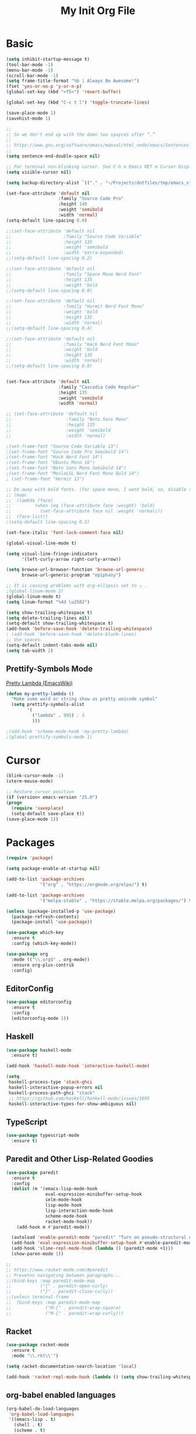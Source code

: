 #+TITLE: My Init Org File
#+STARTUP: content
#+PROPERTY: header-args :results none :exports none

* Basic

#+BEGIN_SRC emacs-lisp
(setq inhibit-startup-message t)
(tool-bar-mode -1)
(menu-bar-mode -1)
(scroll-bar-mode -1)
(setq frame-title-format "%b | Always Be Awesome!")
(fset 'yes-or-no-p 'y-or-n-p)
(global-set-key (kbd "<f5>") 'revert-buffer)

(global-set-key (kbd "C-c t l") 'toggle-truncate-lines)

(save-place-mode 1)
(savehist-mode 1)

;;
;; So we don't end up with the damn two spayces after “.”
;;
;; https://www.gnu.org/software/emacs/manual/html_node/emacs/Sentences.html
;;
(setq sentence-end-double-space nil)

;; For terminal non-blinking cursor. See C-h m Emacs RET m Cursor Display RET.
(setq visible-cursor nil)

(setq backup-directory-alist `(("." . "~/Projects/dotfiles/tmp/emacs_stuff")))

(set-face-attribute 'default nil
                    :family "Source Code Pro"
                    :height 140
                    :weight 'semibold
                    :width 'normal)
(setq-default line-spacing 0.0)

;;(set-face-attribute 'default nil
;;                    :family "Source Code Variable"
;;                    :height 135
;;                    :weight 'semibold
;;                    :width 'extra-expanded)
;;(setq-default line-spacing 0.2)

;;(set-face-attribute 'default nil
;;                    :family "Space Mono Nerd Font"
;;                    :height 135
;;                    :weight 'bold
;;(setq-default line-spacing 0.0)

;;(set-face-attribute 'default nil
;;                    :family "Hurmit Nerd Font Mono"
;;                    :weight 'bold
;;                    :height 135
;;                    :width 'normal)
;;(setq-default line-spacing 0.4)

;;(set-face-attribute 'default nil
;;                    :family "Hack Nerd Font Mono"
;;                    :weight 'bold
;;                    :height 135
;;                    :width 'normal)
;;(setq-default line-spacing 0.0)


(set-face-attribute 'default nil
                    :family "Cascadia Code Regular"
                    :height 135
                    :weight 'semibold
                    :width 'normal)

;; (set-face-attribute 'default nil
;;                     :family "Noto Sans Mono"
;;                     :height 135
;;                     :weight 'semibold
;;                     :width 'normal)

;(set-frame-font "Source Code Variable 13")
;(set-frame-font "Source Code Pro Semibold 14")
;(set-frame-font "Hack Nerd Font 14")
;(set-frame-font "Ubuntu Mono 16")
;(set-frame-font "Noto Sans Mono Semibold 14")
;(set-frame-font "MesloLGL Nerd Font Mono Bold 14")
; (set-frame-font "Hermit 13")

;; Do away with bold fonts. (for space mono, I want bold, so, disable this)
;; (mapc
;;  (lambda (face)
;;         (when (eq (face-attribute face :weight) 'bold)
;;           (set-face-attribute face nil :weight 'normal)))
;;  (face-list))
;(setq-default line-spacing 0.2)

(set-face-italic 'font-lock-comment-face nil)

(global-visual-line-mode t)

(setq visual-line-fringe-indicators
      '(left-curly-arrow right-curly-arrow))

(setq browse-url-browser-function 'browse-url-generic
      browse-url-generic-program "epiphany")

;; It is causing problems with org-ellipsis set to ⤵ .
;(global-linum-mode 2)
(global-linum-mode t)
(setq linum-format "%4d \u2502")

(setq show-trailing-whitespace t)
(setq delete-trailing-lines nil)
(setq-default show-trailing-whitespace t)
(add-hook 'before-save-hook 'delete-trailing-whitespace)
; (add-hook 'before-save-hook 'delete-blank-lines)
;; Use spaces.
(setq-default indent-tabs-mode nil)
(setq tab-width 2)
#+END_SRC

** Prettify-Symbols Mode
[[https://www.emacswiki.org/emacs/PrettyLambda#toc1][Pretty Lambda (EmacsWiki)]]

#+begin_src emacs-lisp
(defun my-pretty-lambda ()
  "Make some word or string show as pretty unicode symbol"
  (setq prettify-symbols-alist
        '(
          ("lambda" . 955) ; λ
          )))

;(add-hook 'scheme-mode-hook 'my-pretty-lambda)
;(global-prettify-symbols-mode 1)
#+end_src

* Cursor

#+BEGIN_SRC emacs-lisp
(blink-cursor-mode -1)
(xterm-mouse-mode)

;; Restore cursor position
(if (version< emacs-version "25.0")
(progn
  (require 'saveplace)
  (setq-default save-place t))
(save-place-mode 1))
#+END_SRC


* Packages

#+BEGIN_SRC emacs-lisp
(require 'package)

(setq package-enable-at-startup nil)

(add-to-list 'package-archives
             '("org" . "https://orgmode.org/elpa/") t)

(add-to-list 'package-archives
             '("melpa-stable" . "https://stable.melpa.org/packages/") t)

(unless (package-installed-p 'use-package)
  (package-refresh-contents)
  (package-install 'use-package))

(use-package which-key
  :ensure t
  :config (which-key-mode))

(use-package org
  :mode (("\\.org$" . org-mode))
  :ensure org-plus-contrib
  :config)

#+END_SRC


** EditorConfig
#+begin_src emacs-lisp
(use-package editorconfig
  :ensure t
  :config
  (editorconfig-mode 1))
#+end_src

** Haskell

#+BEGIN_SRC emacs-lisp
(use-package haskell-mode
  :ensure t)

(add-hook 'haskell-mode-hook 'interactive-haskell-mode)

(setq
 haskell-process-type 'stack-ghci
 haskell-interactive-popup-errors nil
 haskell-process-path-ghci "stack"
 ;; https://github.com/haskell/haskell-mode/issues/1695
 haskell-interactive-types-for-show-ambiguous nil)
#+END_SRC

** TypeScript
#+begin_src emacs-lisp
(use-package typescript-mode
  :ensure t)
#+end_src

** Paredit and Other Lisp-Related Goodies

#+BEGIN_SRC emacs-lisp
(use-package paredit
  :ensure t
  :config
  (dolist (m '(emacs-lisp-mode-hook
               eval-expression-minibuffer-setup-hook
               ielm-mode-hook
               lisp-mode-hook
               lisp-interaction-mode-hook
               scheme-mode-hook
               racket-mode-hook))
    (add-hook m #'paredit-mode))

  (autoload 'enable-paredit-mode "paredit" "Turn on pseudo-structural editing of Lisp code." t)
  (add-hook 'eval-expression-minibuffer-setup-hook #'enable-paredit-mode)
  (add-hook 'slime-repl-mode-hook (lambda () (paredit-mode +1)))
  (show-paren-mode 1))

;;
;; https://www.racket-mode.com/#paredit
;; Prevetns navigating between paragraphs...
;;(bind-keys :map paredit-mode-map
;;           ("{" . paredit-open-curly)
;;           ("}" . paredit-close-curly))
;;(unless terminal-frame
;;  (bind-keys :map paredit-mode-map
;;             ("M-[" . paredit-wrap-square)
;;             ("M-{" . paredit-wrap-curly)))

#+END_SRC


** Racket

#+begin_src emacs-lisp
(use-package racket-mode
  :ensure t
  :mode "\\.rkt\\'")

(setq racket-documentation-search-location 'local)

(add-hook 'racket-repl-mode-hook (lambda () (setq show-trailing-whitespace nil)))
#+end_src

** org-babel enabled languages

#+BEGIN_SRC emacs-lisp
(org-babel-do-load-languages
 'org-babel-load-languages
 '((emacs-lisp . t)
   (shell . t)
   (scheme . t)
   (ruby . t)
   (haskell . t)))

;; Ask (t) or don't ask (nil) for confirmation to evaluate?
(setq org-confirm-babel-evaluate nil)
#+END_SRC

** flyspell

#+BEGIN_SRC emacs-lisp
(use-package flyspell
  :ensure t)
#+END_SRC


** Geiser
#+begin_src emacs-lisp
(use-package geiser
  :ensure t
  :hook (scheme-mode . geiser-mode)
  :config
  (setq geiser-active-implementations '(chicken racket)))
#+end_src

** Key bindings

#+BEGIN_SRC emacs-lisp
(add-to-list 'auto-mode-alist '("\\.org\\'" . org-mode))
(global-set-key "\C-cl" 'org-store-link)
(global-set-key "\C-ca" 'org-agenda)
(global-set-key "\C-cb" 'org-iswitchb)

(setq org-default-notes-file "~/Dropbox/orgmode/tempnotes.org")
(define-key global-map "\C-cc" 'org-capture)
#+END_SRC

** Org-mode General Settings

#+BEGIN_SRC emacs-lisp
(setq org-src-fontify-natively t)
(setq org-src-tab-acts-natively t)
(setq org-src-window-setup 'current-window)
(setq org-edit-src-content-indentation 0)
(setq org-goto-interface 'outline-path-completion)
(setq org-outline-path-complete-in-steps nil)
(setq org-html-htmlize-output-type 'css)


;; Bigger Latex Fragments
(plist-put org-format-latex-options :scale 1.5)
#+END_SRC

** Org Babel

** Htmlize

#+BEGIN_SRC emacs-lisp
(use-package htmlize
  :ensure t)
#+END_SRC


** NeoTree
https://www.emacswiki.org/emacs/NeoTree

https://github.com/jaypei/emacs-neotree

#+begin_src emacs-lisp
(use-package neotree
  :ensure t)

(global-set-key [f4] 'neotree-toggle)
#+end_src


** Magit

#+begin_src emacs-lisp
(use-package magit
  :ensure t
  :config
  (global-set-key (kbd "C-x g") 'magit-status))
#+end_src

** Projectile

#+begin_src emacs-lisp
(use-package projectile
  :ensure t
  :config
  (projectile-mode +1)
  (define-key projectile-mode-map (kbd "s-p") 'projectile-command-map)
  (define-key projectile-mode-map (kbd "C-c p") 'projectile-command-map))
#+end_src

** Todo Keywords
#+BEGIN_SRC emacs-lisp
(setq org-todo-keywords
      '((sequence "TODO(t)" "WORKING(w)" "PAUSED(p)" "WAIT(W)" "VERIFY(v)" "|" "DELEGATED(D)" "CANCELED(c)" "DONE(d)")))
#+END_SRC

** Theme Packages
#+begin_src emacs-lisp

#+end_src

* Themes
Load theme first because so we can disable damn bold and italic later.

NOTE: If we ~use-package~ a theme, it also loads that theme. That means if the another theme is loaded later, and it doesn't override some stuff from the first loaded theme, then we end up with ugly and/or undreadable stuff.

#+BEGIN_SRC emacs-lisp
;;(use-package zenburn-theme
;;  :ensure t)
;;
(use-package gruvbox-theme
  :ensure t)
(load-theme 'gruvbox-light-hard)

;(load-theme 'zenburn t)
;(load-theme 'tango)
#+END_SRC

